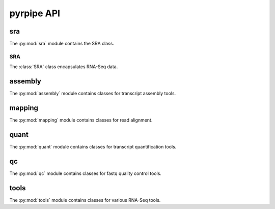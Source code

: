 ************
pyrpipe API
************

sra
=======================

The :py:mod:`sra` module contains the SRA class.


SRA
^^^^
The :class:`SRA` class encapsulates RNA-Seq data.


assembly
=========
The :py:mod:`assembly` module contains classes for transcript assembly tools.

mapping
=========
The :py:mod:`mapping` module contains classes for read alignment.


quant
=========
The :py:mod:`quant` module contains classes for transcript quantification tools.

qc
=========
The :py:mod:`qc` module contains classes for fastq quality control tools.


tools
=========
The :py:mod:`tools` module contains classes for various RNA-Seq tools.
